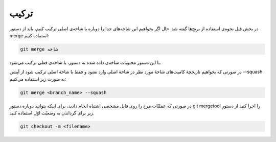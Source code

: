 ترکیب
====

در بخش قبل نحوه‌ی استفاده از برنچ‌ها گفته شد. حال اگر بخواهیم این شاخه‌های جدا را دوباره با شاخه‌ی اصلی ترکیب کنیم، باید از دستور merge استفاده کنیم:

.. code-block:: bash

  git merge شاخه


با این دستور محتویات شاخه‌ی داده شده به دستور، با شاخه‌ی فعلی ترکیب می‌شود.

در صورتی که بخواهیم تاریخچهٔ کامیت‌های شاخهٔ مورد نظر در شاخهٔ اصلی وارد نشود و فقط با شاخهٔ اصلی ترکیب شود از آپشن --squash‌ به صورت زیر استفاده می‌کنیم:

.. code-block:: bash

  git merge <branch_name> --squash


در صورتی که عملیّات مرج را روی فایل مشخصی اشتباه انجام دادید، برای اینکه بتوانید دوباره دستور git mergetool را اجرا کنید از دستور زیر برای گرداندن به وضعیّت اوّل استفاده کنید.

.. code-block:: bash

  git checkout -m <filename>
